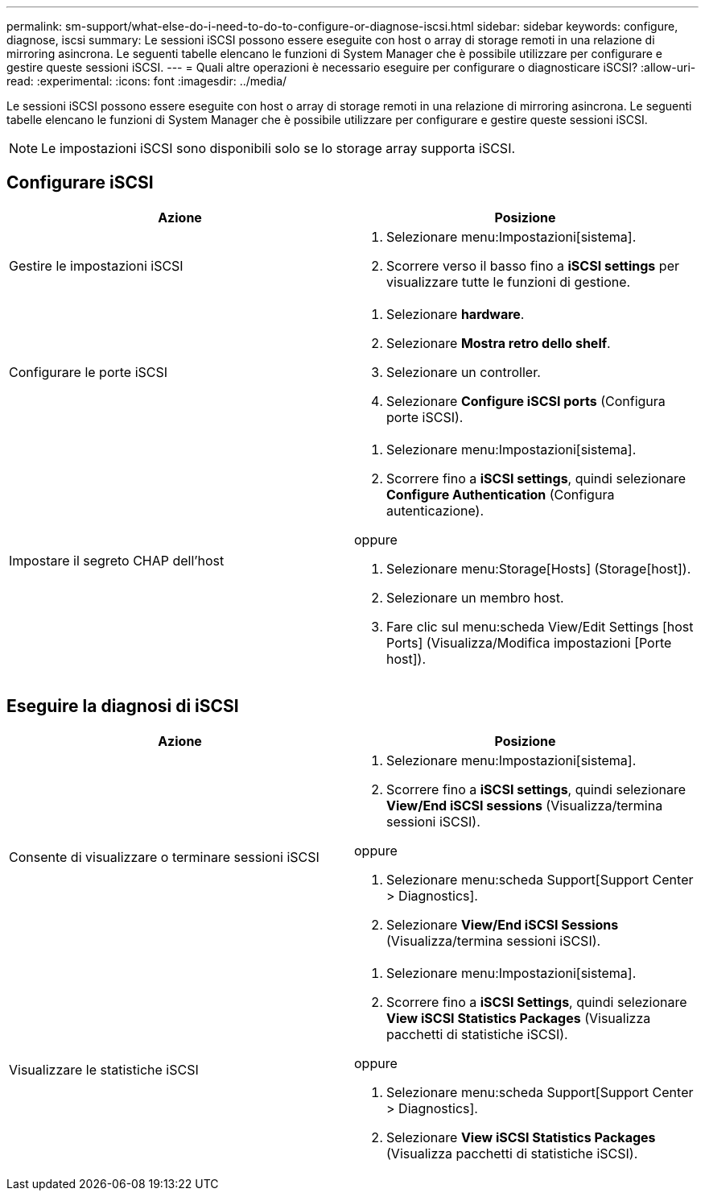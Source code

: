 ---
permalink: sm-support/what-else-do-i-need-to-do-to-configure-or-diagnose-iscsi.html 
sidebar: sidebar 
keywords: configure, diagnose, iscsi 
summary: Le sessioni iSCSI possono essere eseguite con host o array di storage remoti in una relazione di mirroring asincrona. Le seguenti tabelle elencano le funzioni di System Manager che è possibile utilizzare per configurare e gestire queste sessioni iSCSI. 
---
= Quali altre operazioni è necessario eseguire per configurare o diagnosticare iSCSI?
:allow-uri-read: 
:experimental: 
:icons: font
:imagesdir: ../media/


[role="lead"]
Le sessioni iSCSI possono essere eseguite con host o array di storage remoti in una relazione di mirroring asincrona. Le seguenti tabelle elencano le funzioni di System Manager che è possibile utilizzare per configurare e gestire queste sessioni iSCSI.

[NOTE]
====
Le impostazioni iSCSI sono disponibili solo se lo storage array supporta iSCSI.

====


== Configurare iSCSI

[cols="2*"]
|===
| Azione | Posizione 


 a| 
Gestire le impostazioni iSCSI
 a| 
. Selezionare menu:Impostazioni[sistema].
. Scorrere verso il basso fino a *iSCSI settings* per visualizzare tutte le funzioni di gestione.




 a| 
Configurare le porte iSCSI
 a| 
. Selezionare *hardware*.
. Selezionare *Mostra retro dello shelf*.
. Selezionare un controller.
. Selezionare *Configure iSCSI ports* (Configura porte iSCSI).




 a| 
Impostare il segreto CHAP dell'host
 a| 
. Selezionare menu:Impostazioni[sistema].
. Scorrere fino a *iSCSI settings*, quindi selezionare *Configure Authentication* (Configura autenticazione).


oppure

. Selezionare menu:Storage[Hosts] (Storage[host]).
. Selezionare un membro host.
. Fare clic sul menu:scheda View/Edit Settings [host Ports] (Visualizza/Modifica impostazioni [Porte host]).


|===


== Eseguire la diagnosi di iSCSI

[cols="2*"]
|===
| Azione | Posizione 


 a| 
Consente di visualizzare o terminare sessioni iSCSI
 a| 
. Selezionare menu:Impostazioni[sistema].
. Scorrere fino a *iSCSI settings*, quindi selezionare *View/End iSCSI sessions* (Visualizza/termina sessioni iSCSI).


oppure

. Selezionare menu:scheda Support[Support Center > Diagnostics].
. Selezionare *View/End iSCSI Sessions* (Visualizza/termina sessioni iSCSI).




 a| 
Visualizzare le statistiche iSCSI
 a| 
. Selezionare menu:Impostazioni[sistema].
. Scorrere fino a *iSCSI Settings*, quindi selezionare *View iSCSI Statistics Packages* (Visualizza pacchetti di statistiche iSCSI).


oppure

. Selezionare menu:scheda Support[Support Center > Diagnostics].
. Selezionare *View iSCSI Statistics Packages* (Visualizza pacchetti di statistiche iSCSI).


|===
